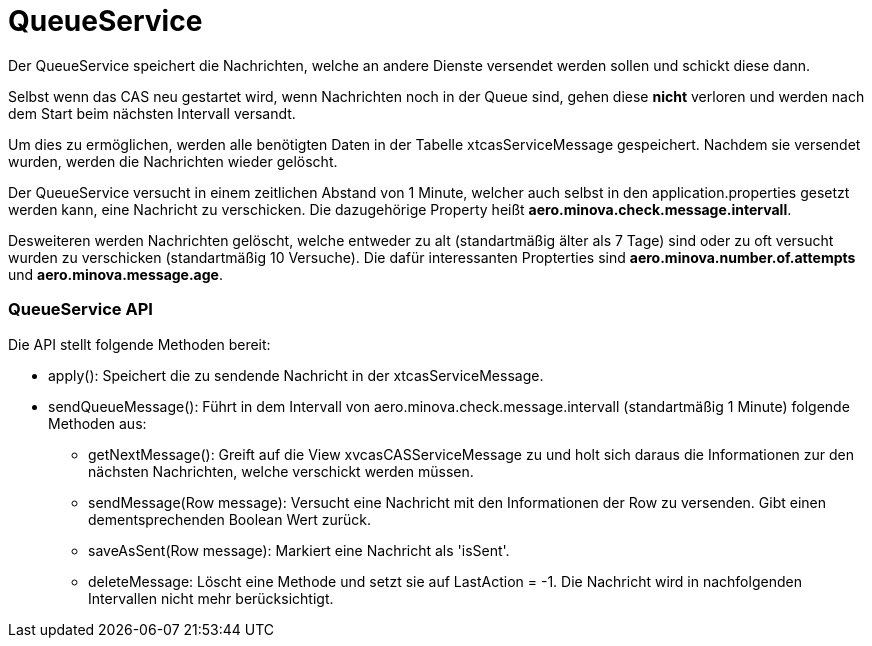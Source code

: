 = QueueService

Der QueueService speichert die Nachrichten, welche an andere Dienste versendet werden sollen und schickt diese dann.

Selbst wenn das CAS neu gestartet wird, wenn Nachrichten noch in der Queue sind, gehen diese *nicht* verloren und werden nach dem Start beim nächsten Intervall versandt.

Um dies zu ermöglichen, werden alle benötigten Daten in der Tabelle xtcasServiceMessage gespeichert. 
Nachdem sie versendet wurden, werden die Nachrichten wieder gelöscht.

Der QueueService versucht in einem zeitlichen Abstand von 1 Minute, welcher auch selbst in den application.properties gesetzt werden kann, eine Nachricht zu verschicken. Die dazugehörige Property heißt *aero.minova.check.message.intervall*.

Desweiteren werden Nachrichten gelöscht, welche entweder zu alt (standartmäßig älter als 7 Tage) sind oder zu oft versucht wurden zu verschicken (standartmäßig 10 Versuche).
Die dafür interessanten Propterties sind *aero.minova.number.of.attempts* und *aero.minova.message.age*.

=== QueueService API

Die API stellt folgende Methoden bereit:

* apply(): Speichert die zu sendende Nachricht in der xtcasServiceMessage.
* sendQueueMessage(): Führt in dem Intervall von aero.minova.check.message.intervall (standartmäßig 1 Minute) folgende Methoden aus:
** getNextMessage(): Greift auf die View xvcasCASServiceMessage zu und holt sich daraus die Informationen zur den nächsten Nachrichten, welche verschickt werden müssen.
** sendMessage(Row message): Versucht eine Nachricht mit den Informationen der Row zu versenden. Gibt einen dementsprechenden Boolean Wert zurück.
** saveAsSent(Row message): Markiert eine Nachricht als 'isSent'.
** deleteMessage: Löscht eine Methode und setzt sie auf LastAction = -1. Die Nachricht wird in nachfolgenden Intervallen nicht mehr berücksichtigt.